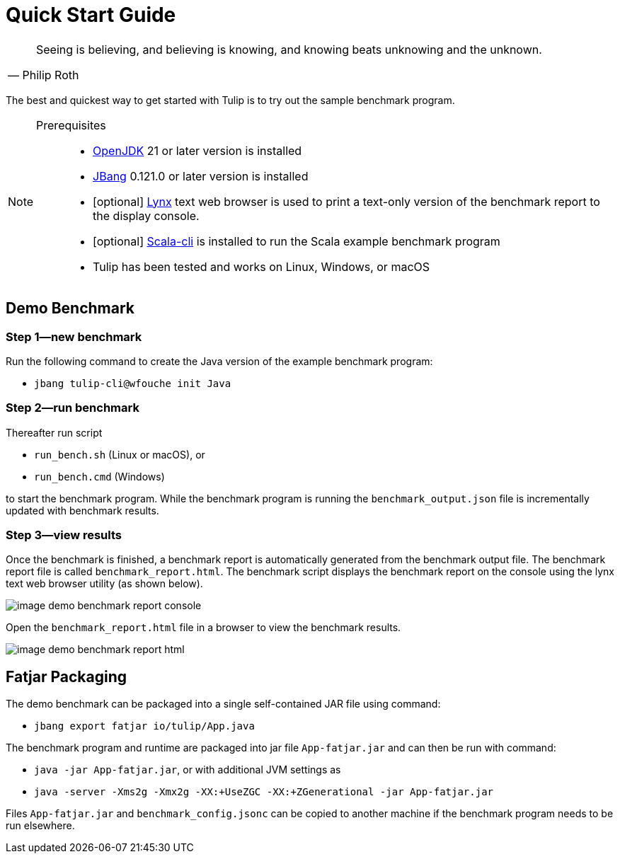 = Quick Start Guide

[cols="1a"]
|===
|

"Seeing is believing, and believing is knowing, and knowing beats unknowing and the unknown."
-- Philip Roth

|===


The best and quickest way to get started with Tulip is to try out the sample benchmark program.

[NOTE]
====

Prerequisites::

* https://adoptium.net/temurin/releases/[OpenJDK] 21 or later version is installed

* https://www.jbang.dev/[JBang] 0.121.0 or later version is installed

* [optional] https://lynx.invisible-island.net/current/index.html[Lynx] text web browser is used to print a text-only version of the  benchmark report to the display console.

* [optional] https://scala-cli.virtuslab.org/[Scala-cli] is installed to run the Scala example benchmark program

* Tulip has been tested and works on Linux, Windows, or macOS

====

== Demo Benchmark

=== Step 1—new benchmark

Run the following command to create the Java version of the example benchmark program:

* `jbang tulip-cli@wfouche init Java`

=== Step 2—run benchmark

Thereafter run script

* `run_bench.sh` (Linux or macOS), or
* `run_bench.cmd` (Windows)

to start the benchmark program.
While the benchmark program is running the `benchmark_output.json` file is incrementally updated with benchmark results.

=== Step 3—view results

Once the benchmark is finished, a benchmark report is automatically generated from the benchmark output file.
The benchmark report file is called `benchmark_report.html`. The benchmark script displays the benchmark report on the console using the lynx text web browser utility (as shown below).

image::image-demo-benchmark-report-console.png[]

Open the `benchmark_report.html` file in a browser to view the benchmark results.

image::image-demo-benchmark-report-html.png[]

== Fatjar Packaging

The demo benchmark can be packaged into a single self-contained JAR file using command:

* `jbang export fatjar io/tulip/App.java`

The benchmark program and runtime are packaged into jar file `App-fatjar.jar` and can then be run with command:

* `java -jar App-fatjar.jar`, or with additional JVM settings as

* `java -server -Xms2g -Xmx2g -XX:+UseZGC -XX:+ZGenerational -jar App-fatjar.jar`


Files `App-fatjar.jar` and `benchmark_config.jsonc` can be copied to another machine
if the benchmark program needs to be run elsewhere.
